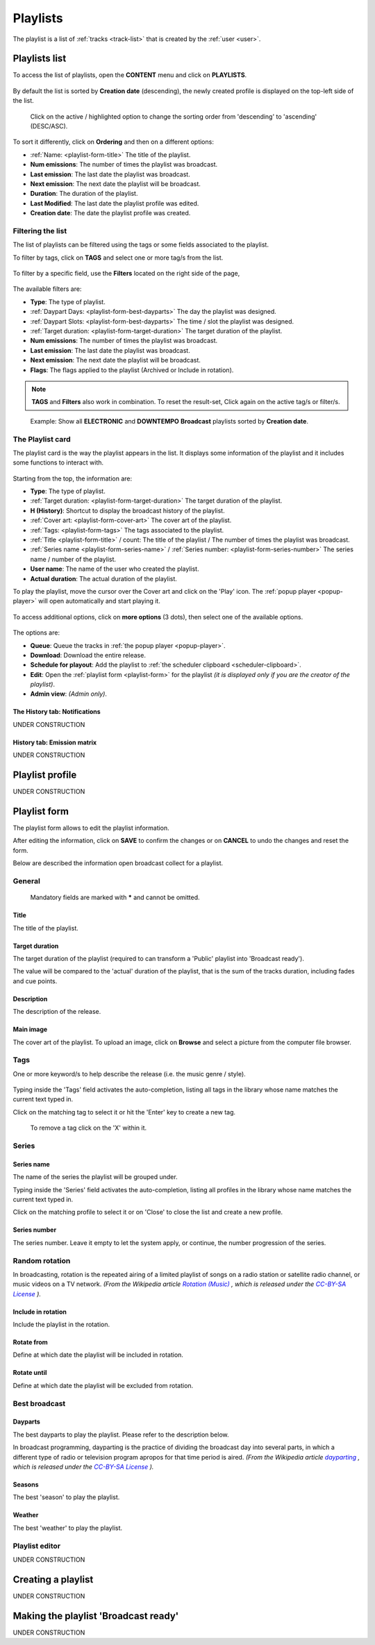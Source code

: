 .. |wk-license| replace:: *CC-BY-SA License*
.. _wk-license: https://creativecommons.org/licenses/by-sa/3.0/

.. _playlist:

##############
Playlists
##############

The playlist is a list of :ref:`tracks <track-list>` that is created by the :ref:`user <user>`.

.. _playlist-list:

**************
Playlists list
**************

To access the list of playlists, open the **CONTENT** menu and click on **PLAYLISTS**.

.. figure:: img/content-sub-nav-playlists.png

By default the list is sorted by **Creation date** (descending), the newly created profile is displayed on the top-left
side of the list.

.. figure:: img/playlist-list-order.png

   Click on the active / highlighted option to change the sorting order from 'descending' to 'ascending' (DESC/ASC).

To sort it differently, click on **Ordering** and then on a different options:

* :ref:`Name: <playlist-form-title>` The title of the playlist.
* **Num emissions**: The number of times the playlist was broadcast.
* **Last emission**: The last date the playlist was broadcast.
* **Next emission**: The next date the playlist will be broadcast.
* **Duration**: The duration of the playlist.
* **Last Modified**: The last date the playlist profile was edited.
* **Creation date**: The date the playlist profile was created.


.. _playlist-list-filter:

Filtering the list
==================

The list of playlists can be filtered using the tags or some fields associated to the playlist.

To filter by tags, click on **TAGS** and select one or more tag/s from the list.

.. figure:: img/playlist-list-tags.png

To filter by a specific field, use the **Filters** located on the right side of the page,

.. figure:: img/playlist-list-filters.png

The available filters are:

* **Type**: The type of playlist.
* :ref:`Daypart Days: <playlist-form-best-dayparts>` The day the playlist was designed.
* :ref:`Daypart Slots: <playlist-form-best-dayparts>` The time / slot the playlist was designed.
* :ref:`Target duration: <playlist-form-target-duration>` The target duration of the playlist.
* **Num emissions**: The number of times the playlist was broadcast.
* **Last emission**: The last date the playlist was broadcast.
* **Next emission**: The next date the playlist will be broadcast.
* **Flags**: The flags applied to the playlist (Archived or Include in rotation).

.. note::

  **TAGS** and **Filters** also work in combination. To reset the result-set, Click again on the active tag/s or filter/s.

.. figure:: img/playlist-list-tags-filters.png

   Example: Show all **ELECTRONIC** and **DOWNTEMPO** **Broadcast** playlists sorted by **Creation date**.

.. _playlist-list-card:

The Playlist card
=================

The playlist card is the way the playlist appears in the list. It displays some information of the playlist and it
includes some functions to interact with.

.. figure:: img/playlist-list-card.png

Starting from the top, the information are:

* **Type**: The type of playlist.
* :ref:`Target duration: <playlist-form-target-duration>` The target duration of the playlist.
* **H (History)**: Shortcut to display the broadcast history of the playlist.
* :ref:`Cover art: <playlist-form-cover-art>` The cover art of the playlist.
* :ref:`Tags: <playlist-form-tags>` The tags associated to the playlist.
* :ref:`Title <playlist-form-title>` / count: The title of the playlist / The number of times the playlist was broadcast.
* :ref:`Series name <playlist-form-series-name>` /  :ref:`Series number: <playlist-form-series-number>` The series
  name / number of the playlist.
* **User name**: The name of the user who created the playlist.
* **Actual duration**: The actual duration of the playlist.

To play the playlist, move the cursor over the Cover art and click on the 'Play' icon. The :ref:`popup player <popup-player>`
will open automatically and start playing it.

.. figure:: img/playlist-list-card-play.png

To access additional options, click on **more options** (3 dots), then select one of the available options.

.. figure:: img/playlist-list-card-options.png

The options are:

* **Queue**: Queue the tracks in :ref:`the popup player <popup-player>`.
* **Download**: Download the entire release.
* **Schedule for playout**: Add the playlist to :ref:`the scheduler clipboard <scheduler-clipboard>`.
* **Edit**: Open the :ref:`playlist form <playlist-form>` for the playlist
  *(it is displayed only if you are the creator of the playlist)*.
* **Admin view**: *(Admin only)*.

.. _playlist-list-card-history:

The History tab: Notifications
------------------------------

UNDER CONSTRUCTION

.. figure:: img/playlist-list-card-emission-info.png

.. _playlist-list-card-matrix:

History tab: Emission matrix
----------------------------

UNDER CONSTRUCTION

.. figure:: img/playlist-list-card-emission-matrix.png


.. _playlist-profile:

****************
Playlist profile
****************

UNDER CONSTRUCTION


.. _playlist-form:

****************
Playlist form
****************

The playlist form allows to edit the playlist information.

After editing the information, click on **SAVE** to confirm the changes or on **CANCEL** to undo the changes and
reset the form.

Below are described the information open broadcast collect for a playlist.


.. _playlist-form-general:

General
=======

.. figure:: img/playlist-form-general.png

  Mandatory fields are marked with ***** and cannot be omitted.

.. _playlist-form-title:

Title
-----

The title of the playlist.

.. _playlist-form-target-duration:

Target duration
---------------

The target duration of the playlist (required to can transform a 'Public' playlist into 'Broadcast ready').

The value will be compared to the 'actual' duration of the playlist, that is the sum of the tracks duration, including
fades and cue points.

.. _playlist-form-description:

Description
-----------

The description of the release.

.. _playlist-form-cover-art:

Main image
----------

The cover art of the playlist. To upload an image, click on **Browse** and select a picture from the computer file browser.

.. _playlist-form-tags:

Tags
====

One or more keyword/s to help describe the release (i.e. the music genre / style).

.. figure:: img/playlist-form-tags.png

Typing inside the 'Tags' field activates the auto-completion, listing all tags in the library whose name matches the
current text typed in.

Click on the matching tag to select it or hit the 'Enter' key to create a new tag.

.. figure:: img/tags-field-select-create-remove.gif

  To remove a tag click on the 'X' within it.

.. _playlist-form-series:

Series
======

.. figure:: img/playlist-form-series.png

.. _playlist-form-series-name:

Series name
-----------

The name of the series the playlist will be grouped under.

Typing inside the 'Series' field activates the auto-completion, listing all profiles in the library whose name matches
the current text typed in.

Click on the matching profile to select it or on 'Close' to close the list and create a new profile.

.. figure:: img/series-field-select-create.gif


.. _playlist-form-series-number:

Series number
-------------

The series number. Leave it empty to let the system apply, or continue, the number progression of the series.

.. _playlist-form-random-rotation:

Random rotation
===============

In broadcasting, rotation is the repeated airing of a limited playlist of songs on a radio station or satellite radio
channel, or music videos on a TV network.
*(From the Wikipedia article* |wk-rotation-music|_ *, which is released under the* |wk-license|_ *).*

.. |wk-rotation-music| replace:: *Rotation (Music)*
.. _wk-rotation-music: https://en.wikipedia.org/wiki/Rotation_(music)

.. _playlist-form-include-rotation:

Include in rotation
-------------------

Include the playlist in the rotation.

.. _playlist-form-rotate-from:

Rotate from
-----------

Define at which date the playlist will be included in rotation.

.. _playlist-form-rotate-until:

Rotate until
------------

Define at which date the playlist will be excluded from rotation.

.. _playlist-form-best-broadcast:

Best broadcast
==============

.. _playlist-form-best-dayparts:

Dayparts
--------

The best dayparts to play the playlist. Please refer to the description below.

In broadcast programming, dayparting is the practice of dividing the broadcast day into several parts, in which a
different type of radio or television program apropos for that time period is aired.
*(From the Wikipedia article* |wk-dayparting|_ *, which is released under the* |wk-license|_ *).*

.. _wk-dayparting: https://en.wikipedia.org/wiki/Dayparting
.. |wk-dayparting| replace:: *dayparting*


.. _playlist-form-best-season:

Seasons
-------

The best 'season' to play the playlist.

.. _playlist-form-weather:

Weather
-------

The best 'weather' to play the playlist.


.. _playlist-form-playlist-editor:

Playlist editor
===============

UNDER CONSTRUCTION


.. _playlist-new-playlist:

*******************
Creating a playlist
*******************

UNDER CONSTRUCTION


.. _playlist-transform-broadcast-ready:

*************************************
Making the playlist 'Broadcast ready'
*************************************

UNDER CONSTRUCTION


